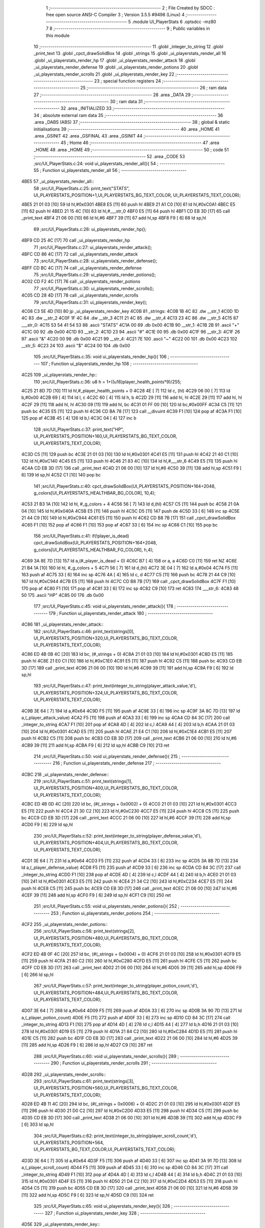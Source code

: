                               1 ;--------------------------------------------------------
                              2 ; File Created by SDCC : free open source ANSI-C Compiler
                              3 ; Version 3.5.5 #9498 (Linux)
                              4 ;--------------------------------------------------------
                              5 	.module UI_PlayerStats
                              6 	.optsdcc -mz80
                              7 	
                              8 ;--------------------------------------------------------
                              9 ; Public variables in this module
                             10 ;--------------------------------------------------------
                             11 	.globl _integer_to_string
                             12 	.globl _print_text
                             13 	.globl _cpct_drawSolidBox
                             14 	.globl _strings
                             15 	.globl _ui_playerstats_render_all
                             16 	.globl _ui_playerstats_render_hp
                             17 	.globl _ui_playerstats_render_attack
                             18 	.globl _ui_playerstats_render_defense
                             19 	.globl _ui_playerstats_render_potions
                             20 	.globl _ui_playerstats_render_scrolls
                             21 	.globl _ui_playerstats_render_key
                             22 ;--------------------------------------------------------
                             23 ; special function registers
                             24 ;--------------------------------------------------------
                             25 ;--------------------------------------------------------
                             26 ; ram data
                             27 ;--------------------------------------------------------
                             28 	.area _DATA
                             29 ;--------------------------------------------------------
                             30 ; ram data
                             31 ;--------------------------------------------------------
                             32 	.area _INITIALIZED
                             33 ;--------------------------------------------------------
                             34 ; absolute external ram data
                             35 ;--------------------------------------------------------
                             36 	.area _DABS (ABS)
                             37 ;--------------------------------------------------------
                             38 ; global & static initialisations
                             39 ;--------------------------------------------------------
                             40 	.area _HOME
                             41 	.area _GSINIT
                             42 	.area _GSFINAL
                             43 	.area _GSINIT
                             44 ;--------------------------------------------------------
                             45 ; Home
                             46 ;--------------------------------------------------------
                             47 	.area _HOME
                             48 	.area _HOME
                             49 ;--------------------------------------------------------
                             50 ; code
                             51 ;--------------------------------------------------------
                             52 	.area _CODE
                             53 ;src/UI_PlayerStats.c:24: void ui_playerstats_render_all(){
                             54 ;	---------------------------------
                             55 ; Function ui_playerstats_render_all
                             56 ; ---------------------------------
   4BE5                      57 _ui_playerstats_render_all::
                             58 ;src/UI_PlayerStats.c:25: print_text("STATS", UI_PLAYERSTATS_POSITION+1,UI_PLAYERSTATS_BG_TEXT_COLOR, UI_PLAYERSTATS_TEXT_COLOR);
   4BE5 21 01 03      [10]   59 	ld	hl,#0x0301
   4BE8 E5            [11]   60 	push	hl
   4BE9 21 A1 C0      [10]   61 	ld	hl,#0xC0A1
   4BEC E5            [11]   62 	push	hl
   4BED 21 15 4C      [10]   63 	ld	hl,#___str_0
   4BF0 E5            [11]   64 	push	hl
   4BF1 CD EB 3D      [17]   65 	call	_print_text
   4BF4 21 06 00      [10]   66 	ld	hl,#6
   4BF7 39            [11]   67 	add	hl,sp
   4BF8 F9            [ 6]   68 	ld	sp,hl
                             69 ;src/UI_PlayerStats.c:26: ui_playerstats_render_hp();
   4BF9 CD 25 4C      [17]   70 	call	_ui_playerstats_render_hp
                             71 ;src/UI_PlayerStats.c:27: ui_playerstats_render_attack();
   4BFC CD 86 4C      [17]   72 	call	_ui_playerstats_render_attack
                             73 ;src/UI_PlayerStats.c:28: ui_playerstats_render_defense();
   4BFF CD BC 4C      [17]   74 	call	_ui_playerstats_render_defense
                             75 ;src/UI_PlayerStats.c:29: ui_playerstats_render_potions();
   4C02 CD F2 4C      [17]   76 	call	_ui_playerstats_render_potions
                             77 ;src/UI_PlayerStats.c:30: ui_playerstats_render_scrolls();
   4C05 CD 28 4D      [17]   78 	call	_ui_playerstats_render_scrolls
                             79 ;src/UI_PlayerStats.c:31: ui_playerstats_render_key();
   4C08 C3 5E 4D      [10]   80 	jp  _ui_playerstats_render_key
   4C0B                      81 _strings:
   4C0B 1B 4C                82 	.dw __str_1
   4C0D 1D 4C                83 	.dw __str_2
   4C0F 1F 4C                84 	.dw __str_3
   4C11 21 4C                85 	.dw __str_4
   4C13 23 4C                86 	.dw __str_5
   4C15                      87 ___str_0:
   4C15 53 54 41 54 53       88 	.ascii "STATS"
   4C1A 00                   89 	.db 0x00
   4C1B                      90 __str_1:
   4C1B 2B                   91 	.ascii "+"
   4C1C 00                   92 	.db 0x00
   4C1D                      93 __str_2:
   4C1D 23                   94 	.ascii "#"
   4C1E 00                   95 	.db 0x00
   4C1F                      96 __str_3:
   4C1F 26                   97 	.ascii "&"
   4C20 00                   98 	.db 0x00
   4C21                      99 __str_4:
   4C21 7E                  100 	.ascii "~"
   4C22 00                  101 	.db 0x00
   4C23                     102 __str_5:
   4C23 24                  103 	.ascii "$"
   4C24 00                  104 	.db 0x00
                            105 ;src/UI_PlayerStats.c:35: void ui_playerstats_render_hp(){
                            106 ;	---------------------------------
                            107 ; Function ui_playerstats_render_hp
                            108 ; ---------------------------------
   4C25                     109 _ui_playerstats_render_hp::
                            110 ;src/UI_PlayerStats.c:36: u8 h = 1+((u16)player_health_points*9)/255;
   4C25 21 8D 7D      [10]  111 	ld	hl,#_player_health_points + 0
   4C28 4E            [ 7]  112 	ld	c, (hl)
   4C29 06 00         [ 7]  113 	ld	b,#0x00
   4C2B 69            [ 4]  114 	ld	l, c
   4C2C 60            [ 4]  115 	ld	h, b
   4C2D 29            [11]  116 	add	hl, hl
   4C2E 29            [11]  117 	add	hl, hl
   4C2F 29            [11]  118 	add	hl, hl
   4C30 09            [11]  119 	add	hl, bc
   4C31 01 FF 00      [10]  120 	ld	bc,#0x00FF
   4C34 C5            [11]  121 	push	bc
   4C35 E5            [11]  122 	push	hl
   4C36 CD BA 78      [17]  123 	call	__divuint
   4C39 F1            [10]  124 	pop	af
   4C3A F1            [10]  125 	pop	af
   4C3B 45            [ 4]  126 	ld	b,l
   4C3C 04            [ 4]  127 	inc	b
                            128 ;src/UI_PlayerStats.c:37: print_text("HP", UI_PLAYERSTATS_POSITION+160,UI_PLAYERSTATS_BG_TEXT_COLOR, UI_PLAYERSTATS_TEXT_COLOR);
   4C3D C5            [11]  129 	push	bc
   4C3E 21 01 03      [10]  130 	ld	hl,#0x0301
   4C41 E5            [11]  131 	push	hl
   4C42 21 40 C1      [10]  132 	ld	hl,#0xC140
   4C45 E5            [11]  133 	push	hl
   4C46 21 83 4C      [10]  134 	ld	hl,#___str_6
   4C49 E5            [11]  135 	push	hl
   4C4A CD EB 3D      [17]  136 	call	_print_text
   4C4D 21 06 00      [10]  137 	ld	hl,#6
   4C50 39            [11]  138 	add	hl,sp
   4C51 F9            [ 6]  139 	ld	sp,hl
   4C52 C1            [10]  140 	pop	bc
                            141 ;src/UI_PlayerStats.c:40: cpct_drawSolidBox(UI_PLAYERSTATS_POSITION+164+2048, g_colors[UI_PLAYERSTATS_HEALTHBAR_BG_COLOR], 10,4);
   4C53 21 B3 1A      [10]  142 	ld	hl, #_g_colors + 4
   4C56 56            [ 7]  143 	ld	d,(hl)
   4C57 C5            [11]  144 	push	bc
   4C58 21 0A 04      [10]  145 	ld	hl,#0x040A
   4C5B E5            [11]  146 	push	hl
   4C5C D5            [11]  147 	push	de
   4C5D 33            [ 6]  148 	inc	sp
   4C5E 21 44 C9      [10]  149 	ld	hl,#0xC944
   4C61 E5            [11]  150 	push	hl
   4C62 CD B8 7B      [17]  151 	call	_cpct_drawSolidBox
   4C65 F1            [10]  152 	pop	af
   4C66 F1            [10]  153 	pop	af
   4C67 33            [ 6]  154 	inc	sp
   4C68 C1            [10]  155 	pop	bc
                            156 ;src/UI_PlayerStats.c:41: if(!player_is_dead) cpct_drawSolidBox(UI_PLAYERSTATS_POSITION+164+2048, g_colors[UI_PLAYERSTATS_HEALTHBAR_FG_COLOR], h,4);
   4C69 3A 8E 7D      [13]  157 	ld	a,(#_player_is_dead + 0)
   4C6C B7            [ 4]  158 	or	a, a
   4C6D C0            [11]  159 	ret	NZ
   4C6E 21 B4 1A      [10]  160 	ld	hl, #_g_colors + 5
   4C71 56            [ 7]  161 	ld	d,(hl)
   4C72 3E 04         [ 7]  162 	ld	a,#0x04
   4C74 F5            [11]  163 	push	af
   4C75 33            [ 6]  164 	inc	sp
   4C76 4A            [ 4]  165 	ld	c, d
   4C77 C5            [11]  166 	push	bc
   4C78 21 44 C9      [10]  167 	ld	hl,#0xC944
   4C7B E5            [11]  168 	push	hl
   4C7C CD B8 7B      [17]  169 	call	_cpct_drawSolidBox
   4C7F F1            [10]  170 	pop	af
   4C80 F1            [10]  171 	pop	af
   4C81 33            [ 6]  172 	inc	sp
   4C82 C9            [10]  173 	ret
   4C83                     174 ___str_6:
   4C83 48 50               175 	.ascii "HP"
   4C85 00                  176 	.db 0x00
                            177 ;src/UI_PlayerStats.c:45: void ui_playerstats_render_attack(){
                            178 ;	---------------------------------
                            179 ; Function ui_playerstats_render_attack
                            180 ; ---------------------------------
   4C86                     181 _ui_playerstats_render_attack::
                            182 ;src/UI_PlayerStats.c:46: print_text(strings[0], UI_PLAYERSTATS_POSITION+320,UI_PLAYERSTATS_BG_TEXT_COLOR, UI_PLAYERSTATS_TEXT_COLOR);
   4C86 ED 4B 0B 4C   [20]  183 	ld	bc, (#_strings + 0)
   4C8A 21 01 03      [10]  184 	ld	hl,#0x0301
   4C8D E5            [11]  185 	push	hl
   4C8E 21 E0 C1      [10]  186 	ld	hl,#0xC1E0
   4C91 E5            [11]  187 	push	hl
   4C92 C5            [11]  188 	push	bc
   4C93 CD EB 3D      [17]  189 	call	_print_text
   4C96 21 06 00      [10]  190 	ld	hl,#6
   4C99 39            [11]  191 	add	hl,sp
   4C9A F9            [ 6]  192 	ld	sp,hl
                            193 ;src/UI_PlayerStats.c:47: print_text(integer_to_string(player_attack_value,'d'), UI_PLAYERSTATS_POSITION+324,UI_PLAYERSTATS_BG_TEXT_COLOR, UI_PLAYERSTATS_TEXT_COLOR);
   4C9B 3E 64         [ 7]  194 	ld	a,#0x64
   4C9D F5            [11]  195 	push	af
   4C9E 33            [ 6]  196 	inc	sp
   4C9F 3A 8C 7D      [13]  197 	ld	a,(_player_attack_value)
   4CA2 F5            [11]  198 	push	af
   4CA3 33            [ 6]  199 	inc	sp
   4CA4 CD 84 3C      [17]  200 	call	_integer_to_string
   4CA7 F1            [10]  201 	pop	af
   4CA8 4D            [ 4]  202 	ld	c,l
   4CA9 44            [ 4]  203 	ld	b,h
   4CAA 21 01 03      [10]  204 	ld	hl,#0x0301
   4CAD E5            [11]  205 	push	hl
   4CAE 21 E4 C1      [10]  206 	ld	hl,#0xC1E4
   4CB1 E5            [11]  207 	push	hl
   4CB2 C5            [11]  208 	push	bc
   4CB3 CD EB 3D      [17]  209 	call	_print_text
   4CB6 21 06 00      [10]  210 	ld	hl,#6
   4CB9 39            [11]  211 	add	hl,sp
   4CBA F9            [ 6]  212 	ld	sp,hl
   4CBB C9            [10]  213 	ret
                            214 ;src/UI_PlayerStats.c:50: void ui_playerstats_render_defense(){
                            215 ;	---------------------------------
                            216 ; Function ui_playerstats_render_defense
                            217 ; ---------------------------------
   4CBC                     218 _ui_playerstats_render_defense::
                            219 ;src/UI_PlayerStats.c:51: print_text(strings[1], UI_PLAYERSTATS_POSITION+400,UI_PLAYERSTATS_BG_TEXT_COLOR, UI_PLAYERSTATS_TEXT_COLOR);
   4CBC ED 4B 0D 4C   [20]  220 	ld	bc, (#(_strings + 0x0002) + 0)
   4CC0 21 01 03      [10]  221 	ld	hl,#0x0301
   4CC3 E5            [11]  222 	push	hl
   4CC4 21 30 C2      [10]  223 	ld	hl,#0xC230
   4CC7 E5            [11]  224 	push	hl
   4CC8 C5            [11]  225 	push	bc
   4CC9 CD EB 3D      [17]  226 	call	_print_text
   4CCC 21 06 00      [10]  227 	ld	hl,#6
   4CCF 39            [11]  228 	add	hl,sp
   4CD0 F9            [ 6]  229 	ld	sp,hl
                            230 ;src/UI_PlayerStats.c:52: print_text(integer_to_string(player_defense_value,'d'), UI_PLAYERSTATS_POSITION+404,UI_PLAYERSTATS_BG_TEXT_COLOR, UI_PLAYERSTATS_TEXT_COLOR);
   4CD1 3E 64         [ 7]  231 	ld	a,#0x64
   4CD3 F5            [11]  232 	push	af
   4CD4 33            [ 6]  233 	inc	sp
   4CD5 3A 8B 7D      [13]  234 	ld	a,(_player_defense_value)
   4CD8 F5            [11]  235 	push	af
   4CD9 33            [ 6]  236 	inc	sp
   4CDA CD 84 3C      [17]  237 	call	_integer_to_string
   4CDD F1            [10]  238 	pop	af
   4CDE 4D            [ 4]  239 	ld	c,l
   4CDF 44            [ 4]  240 	ld	b,h
   4CE0 21 01 03      [10]  241 	ld	hl,#0x0301
   4CE3 E5            [11]  242 	push	hl
   4CE4 21 34 C2      [10]  243 	ld	hl,#0xC234
   4CE7 E5            [11]  244 	push	hl
   4CE8 C5            [11]  245 	push	bc
   4CE9 CD EB 3D      [17]  246 	call	_print_text
   4CEC 21 06 00      [10]  247 	ld	hl,#6
   4CEF 39            [11]  248 	add	hl,sp
   4CF0 F9            [ 6]  249 	ld	sp,hl
   4CF1 C9            [10]  250 	ret
                            251 ;src/UI_PlayerStats.c:55: void ui_playerstats_render_potions(){
                            252 ;	---------------------------------
                            253 ; Function ui_playerstats_render_potions
                            254 ; ---------------------------------
   4CF2                     255 _ui_playerstats_render_potions::
                            256 ;src/UI_PlayerStats.c:56: print_text(strings[2], UI_PLAYERSTATS_POSITION+480,UI_PLAYERSTATS_BG_TEXT_COLOR, UI_PLAYERSTATS_TEXT_COLOR);
   4CF2 ED 4B 0F 4C   [20]  257 	ld	bc, (#(_strings + 0x0004) + 0)
   4CF6 21 01 03      [10]  258 	ld	hl,#0x0301
   4CF9 E5            [11]  259 	push	hl
   4CFA 21 80 C2      [10]  260 	ld	hl,#0xC280
   4CFD E5            [11]  261 	push	hl
   4CFE C5            [11]  262 	push	bc
   4CFF CD EB 3D      [17]  263 	call	_print_text
   4D02 21 06 00      [10]  264 	ld	hl,#6
   4D05 39            [11]  265 	add	hl,sp
   4D06 F9            [ 6]  266 	ld	sp,hl
                            267 ;src/UI_PlayerStats.c:57: print_text(integer_to_string(player_potion_count,'d'), UI_PLAYERSTATS_POSITION+484,UI_PLAYERSTATS_BG_TEXT_COLOR, UI_PLAYERSTATS_TEXT_COLOR);
   4D07 3E 64         [ 7]  268 	ld	a,#0x64
   4D09 F5            [11]  269 	push	af
   4D0A 33            [ 6]  270 	inc	sp
   4D0B 3A 90 7D      [13]  271 	ld	a,(_player_potion_count)
   4D0E F5            [11]  272 	push	af
   4D0F 33            [ 6]  273 	inc	sp
   4D10 CD 84 3C      [17]  274 	call	_integer_to_string
   4D13 F1            [10]  275 	pop	af
   4D14 4D            [ 4]  276 	ld	c,l
   4D15 44            [ 4]  277 	ld	b,h
   4D16 21 01 03      [10]  278 	ld	hl,#0x0301
   4D19 E5            [11]  279 	push	hl
   4D1A 21 84 C2      [10]  280 	ld	hl,#0xC284
   4D1D E5            [11]  281 	push	hl
   4D1E C5            [11]  282 	push	bc
   4D1F CD EB 3D      [17]  283 	call	_print_text
   4D22 21 06 00      [10]  284 	ld	hl,#6
   4D25 39            [11]  285 	add	hl,sp
   4D26 F9            [ 6]  286 	ld	sp,hl
   4D27 C9            [10]  287 	ret
                            288 ;src/UI_PlayerStats.c:60: void ui_playerstats_render_scrolls(){
                            289 ;	---------------------------------
                            290 ; Function ui_playerstats_render_scrolls
                            291 ; ---------------------------------
   4D28                     292 _ui_playerstats_render_scrolls::
                            293 ;src/UI_PlayerStats.c:61: print_text(strings[3], UI_PLAYERSTATS_POSITION+560,UI_PLAYERSTATS_BG_TEXT_COLOR, UI_PLAYERSTATS_TEXT_COLOR);
   4D28 ED 4B 11 4C   [20]  294 	ld	bc, (#(_strings + 0x0006) + 0)
   4D2C 21 01 03      [10]  295 	ld	hl,#0x0301
   4D2F E5            [11]  296 	push	hl
   4D30 21 D0 C2      [10]  297 	ld	hl,#0xC2D0
   4D33 E5            [11]  298 	push	hl
   4D34 C5            [11]  299 	push	bc
   4D35 CD EB 3D      [17]  300 	call	_print_text
   4D38 21 06 00      [10]  301 	ld	hl,#6
   4D3B 39            [11]  302 	add	hl,sp
   4D3C F9            [ 6]  303 	ld	sp,hl
                            304 ;src/UI_PlayerStats.c:62: print_text(integer_to_string(player_scroll_count,'d'), UI_PLAYERSTATS_POSITION+564, UI_PLAYERSTATS_BG_TEXT_COLOR,UI_PLAYERSTATS_TEXT_COLOR);
   4D3D 3E 64         [ 7]  305 	ld	a,#0x64
   4D3F F5            [11]  306 	push	af
   4D40 33            [ 6]  307 	inc	sp
   4D41 3A 91 7D      [13]  308 	ld	a,(_player_scroll_count)
   4D44 F5            [11]  309 	push	af
   4D45 33            [ 6]  310 	inc	sp
   4D46 CD 84 3C      [17]  311 	call	_integer_to_string
   4D49 F1            [10]  312 	pop	af
   4D4A 4D            [ 4]  313 	ld	c,l
   4D4B 44            [ 4]  314 	ld	b,h
   4D4C 21 01 03      [10]  315 	ld	hl,#0x0301
   4D4F E5            [11]  316 	push	hl
   4D50 21 D4 C2      [10]  317 	ld	hl,#0xC2D4
   4D53 E5            [11]  318 	push	hl
   4D54 C5            [11]  319 	push	bc
   4D55 CD EB 3D      [17]  320 	call	_print_text
   4D58 21 06 00      [10]  321 	ld	hl,#6
   4D5B 39            [11]  322 	add	hl,sp
   4D5C F9            [ 6]  323 	ld	sp,hl
   4D5D C9            [10]  324 	ret
                            325 ;src/UI_PlayerStats.c:65: void ui_playerstats_render_key(){
                            326 ;	---------------------------------
                            327 ; Function ui_playerstats_render_key
                            328 ; ---------------------------------
   4D5E                     329 _ui_playerstats_render_key::
                            330 ;src/UI_PlayerStats.c:66: print_text(strings[4], UI_PLAYERSTATS_POSITION+640,UI_PLAYERSTATS_BG_TEXT_COLOR, UI_PLAYERSTATS_TEXT_COLOR);
   4D5E ED 4B 13 4C   [20]  331 	ld	bc, (#(_strings + 0x0008) + 0)
   4D62 21 01 03      [10]  332 	ld	hl,#0x0301
   4D65 E5            [11]  333 	push	hl
   4D66 21 20 C3      [10]  334 	ld	hl,#0xC320
   4D69 E5            [11]  335 	push	hl
   4D6A C5            [11]  336 	push	bc
   4D6B CD EB 3D      [17]  337 	call	_print_text
   4D6E 21 06 00      [10]  338 	ld	hl,#6
   4D71 39            [11]  339 	add	hl,sp
   4D72 F9            [ 6]  340 	ld	sp,hl
                            341 ;src/UI_PlayerStats.c:67: if(player_has_key){
   4D73 3A 8F 7D      [13]  342 	ld	a,(#_player_has_key + 0)
   4D76 B7            [ 4]  343 	or	a, a
   4D77 28 15         [12]  344 	jr	Z,00102$
                            345 ;src/UI_PlayerStats.c:68: print_text("YES", UI_PLAYERSTATS_POSITION+644,UI_PLAYERSTATS_BG_TEXT_COLOR, UI_PLAYERSTATS_TEXT_COLOR);
   4D79 21 01 03      [10]  346 	ld	hl,#0x0301
   4D7C E5            [11]  347 	push	hl
   4D7D 21 24 C3      [10]  348 	ld	hl,#0xC324
   4D80 E5            [11]  349 	push	hl
   4D81 21 A3 4D      [10]  350 	ld	hl,#___str_7
   4D84 E5            [11]  351 	push	hl
   4D85 CD EB 3D      [17]  352 	call	_print_text
   4D88 21 06 00      [10]  353 	ld	hl,#6
   4D8B 39            [11]  354 	add	hl,sp
   4D8C F9            [ 6]  355 	ld	sp,hl
   4D8D C9            [10]  356 	ret
   4D8E                     357 00102$:
                            358 ;src/UI_PlayerStats.c:71: print_text("NO", UI_PLAYERSTATS_POSITION+646,UI_PLAYERSTATS_BG_TEXT_COLOR, UI_PLAYERSTATS_TEXT_COLOR);
   4D8E 21 01 03      [10]  359 	ld	hl,#0x0301
   4D91 E5            [11]  360 	push	hl
   4D92 21 26 C3      [10]  361 	ld	hl,#0xC326
   4D95 E5            [11]  362 	push	hl
   4D96 21 A7 4D      [10]  363 	ld	hl,#___str_8
   4D99 E5            [11]  364 	push	hl
   4D9A CD EB 3D      [17]  365 	call	_print_text
   4D9D 21 06 00      [10]  366 	ld	hl,#6
   4DA0 39            [11]  367 	add	hl,sp
   4DA1 F9            [ 6]  368 	ld	sp,hl
   4DA2 C9            [10]  369 	ret
   4DA3                     370 ___str_7:
   4DA3 59 45 53            371 	.ascii "YES"
   4DA6 00                  372 	.db 0x00
   4DA7                     373 ___str_8:
   4DA7 4E 4F               374 	.ascii "NO"
   4DA9 00                  375 	.db 0x00
                            376 	.area _CODE
                            377 	.area _INITIALIZER
                            378 	.area _CABS (ABS)
